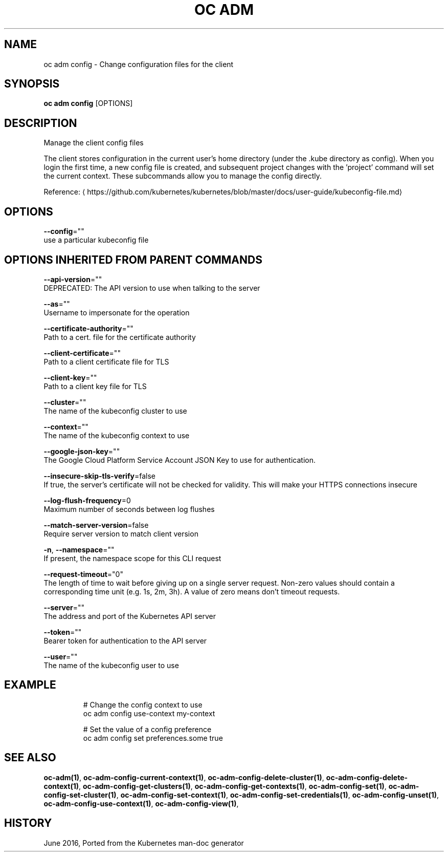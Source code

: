 .TH "OC ADM" "1" " Openshift CLI User Manuals" "Openshift" "June 2016"  ""


.SH NAME
.PP
oc adm config \- Change configuration files for the client


.SH SYNOPSIS
.PP
\fBoc adm config\fP [OPTIONS]


.SH DESCRIPTION
.PP
Manage the client config files

.PP
The client stores configuration in the current user's home directory (under the .kube directory as config). When you login the first time, a new config file is created, and subsequent project changes with the 'project' command will set the current context. These subcommands allow you to manage the config directly.

.PP
Reference: 
\[la]https://github.com/kubernetes/kubernetes/blob/master/docs/user-guide/kubeconfig-file.md\[ra]


.SH OPTIONS
.PP
\fB\-\-config\fP=""
    use a particular kubeconfig file


.SH OPTIONS INHERITED FROM PARENT COMMANDS
.PP
\fB\-\-api\-version\fP=""
    DEPRECATED: The API version to use when talking to the server

.PP
\fB\-\-as\fP=""
    Username to impersonate for the operation

.PP
\fB\-\-certificate\-authority\fP=""
    Path to a cert. file for the certificate authority

.PP
\fB\-\-client\-certificate\fP=""
    Path to a client certificate file for TLS

.PP
\fB\-\-client\-key\fP=""
    Path to a client key file for TLS

.PP
\fB\-\-cluster\fP=""
    The name of the kubeconfig cluster to use

.PP
\fB\-\-context\fP=""
    The name of the kubeconfig context to use

.PP
\fB\-\-google\-json\-key\fP=""
    The Google Cloud Platform Service Account JSON Key to use for authentication.

.PP
\fB\-\-insecure\-skip\-tls\-verify\fP=false
    If true, the server's certificate will not be checked for validity. This will make your HTTPS connections insecure

.PP
\fB\-\-log\-flush\-frequency\fP=0
    Maximum number of seconds between log flushes

.PP
\fB\-\-match\-server\-version\fP=false
    Require server version to match client version

.PP
\fB\-n\fP, \fB\-\-namespace\fP=""
    If present, the namespace scope for this CLI request

.PP
\fB\-\-request\-timeout\fP="0"
    The length of time to wait before giving up on a single server request. Non\-zero values should contain a corresponding time unit (e.g. 1s, 2m, 3h). A value of zero means don't timeout requests.

.PP
\fB\-\-server\fP=""
    The address and port of the Kubernetes API server

.PP
\fB\-\-token\fP=""
    Bearer token for authentication to the API server

.PP
\fB\-\-user\fP=""
    The name of the kubeconfig user to use


.SH EXAMPLE
.PP
.RS

.nf
  # Change the config context to use
  oc adm config use\-context my\-context
  
  # Set the value of a config preference
  oc adm config set preferences.some true

.fi
.RE


.SH SEE ALSO
.PP
\fBoc\-adm(1)\fP, \fBoc\-adm\-config\-current\-context(1)\fP, \fBoc\-adm\-config\-delete\-cluster(1)\fP, \fBoc\-adm\-config\-delete\-context(1)\fP, \fBoc\-adm\-config\-get\-clusters(1)\fP, \fBoc\-adm\-config\-get\-contexts(1)\fP, \fBoc\-adm\-config\-set(1)\fP, \fBoc\-adm\-config\-set\-cluster(1)\fP, \fBoc\-adm\-config\-set\-context(1)\fP, \fBoc\-adm\-config\-set\-credentials(1)\fP, \fBoc\-adm\-config\-unset(1)\fP, \fBoc\-adm\-config\-use\-context(1)\fP, \fBoc\-adm\-config\-view(1)\fP,


.SH HISTORY
.PP
June 2016, Ported from the Kubernetes man\-doc generator
